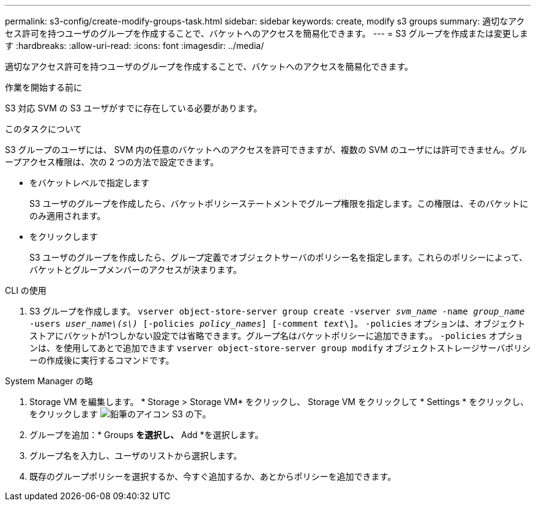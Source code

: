 ---
permalink: s3-config/create-modify-groups-task.html 
sidebar: sidebar 
keywords: create, modify s3 groups 
summary: 適切なアクセス許可を持つユーザのグループを作成することで、バケットへのアクセスを簡易化できます。 
---
= S3 グループを作成または変更します
:hardbreaks:
:allow-uri-read: 
:icons: font
:imagesdir: ../media/


[role="lead"]
適切なアクセス許可を持つユーザのグループを作成することで、バケットへのアクセスを簡易化できます。

.作業を開始する前に
S3 対応 SVM の S3 ユーザがすでに存在している必要があります。

.このタスクについて
S3 グループのユーザには、 SVM 内の任意のバケットへのアクセスを許可できますが、複数の SVM のユーザには許可できません。グループアクセス権限は、次の 2 つの方法で設定できます。

* をバケットレベルで指定します
+
S3 ユーザのグループを作成したら、バケットポリシーステートメントでグループ権限を指定します。この権限は、そのバケットにのみ適用されます。

* をクリックします
+
S3 ユーザのグループを作成したら、グループ定義でオブジェクトサーバのポリシー名を指定します。これらのポリシーによって、バケットとグループメンバーのアクセスが決まります。



[role="tabbed-block"]
====
.CLI の使用
--
. S3 グループを作成します。
`vserver object-store-server group create -vserver _svm_name_ -name _group_name_ -users _user_name\(s\)_ [-policies _policy_names_] [-comment _text_\]`。 `-policies` オプションは、オブジェクトストアにバケットが1つしかない設定では省略できます。グループ名はバケットポリシーに追加できます。。 `-policies` オプションは、を使用してあとで追加できます `vserver object-store-server group modify` オブジェクトストレージサーバポリシーの作成後に実行するコマンドです。


--
.System Manager の略
--
. Storage VM を編集します。 * Storage > Storage VM* をクリックし、 Storage VM をクリックして * Settings * をクリックし、をクリックします image:icon_pencil.gif["鉛筆のアイコン"] S3 の下。
. グループを追加：* Groups *を選択し、* Add *を選択します。
. グループ名を入力し、ユーザのリストから選択します。
. 既存のグループポリシーを選択するか、今すぐ追加するか、あとからポリシーを追加できます。


--
====